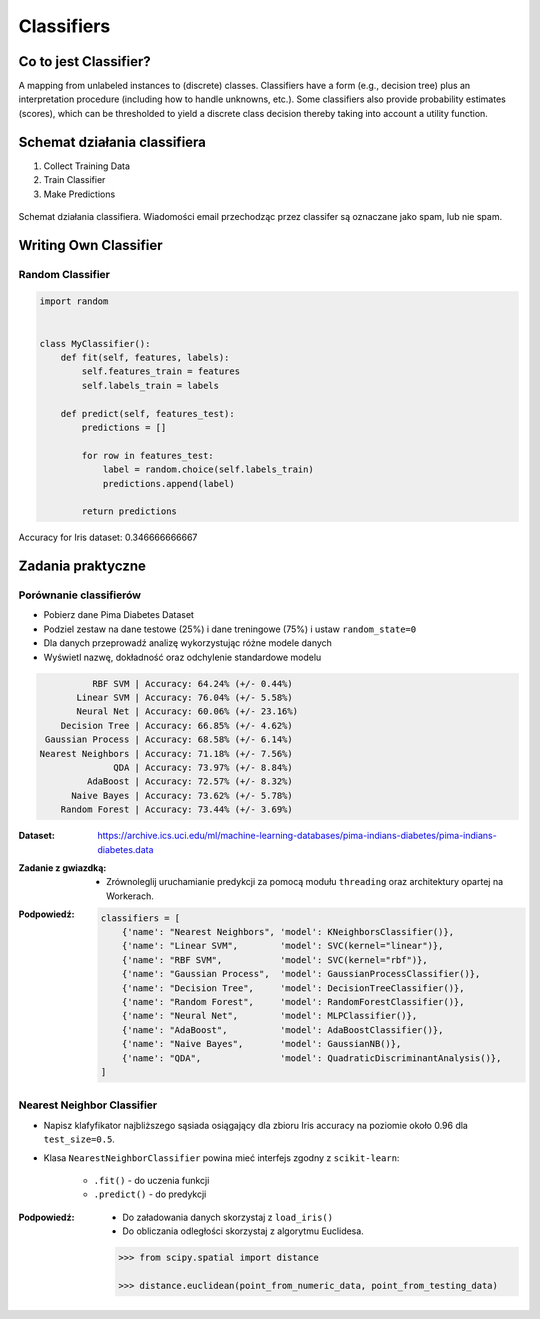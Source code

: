 .. _Classifiers:

***********
Classifiers
***********

Co to jest Classifier?
======================
A mapping from unlabeled instances to (discrete) classes. Classifiers have a form (e.g., decision tree) plus an interpretation procedure (including how to handle unknowns, etc.). Some classifiers also provide probability estimates (scores), which can be thresholded to yield a discrete class decision thereby taking into account a utility function.


Schemat działania classifiera
=============================
#. Collect Training Data
#. Train Classifier
#. Make Predictions

.. figure:: img/classification-spam.png
    :scale: 75%
    :align: center

    Schemat działania classifiera. Wiadomości email przechodząc przez classifer są oznaczane jako spam, lub nie spam.


Writing Own Classifier
======================

Random Classifier
-----------------

.. code-block:: python

    import random


    class MyClassifier():
        def fit(self, features, labels):
            self.features_train = features
            self.labels_train = labels

        def predict(self, features_test):
            predictions = []

            for row in features_test:
                label = random.choice(self.labels_train)
                predictions.append(label)

            return predictions

Accuracy for Iris dataset: 0.346666666667


Zadania praktyczne
==================

Porównanie classifierów
-----------------------
* Pobierz dane Pima Diabetes Dataset
* Podziel zestaw na dane testowe (25%) i dane treningowe (75%) i ustaw ``random_state=0``
* Dla danych przeprowadź analizę wykorzystując różne modele danych
* Wyświetl nazwę, dokładność oraz odchylenie standardowe modelu

.. code-block:: txt

                 RBF SVM | Accuracy: 64.24% (+/- 0.44%)
              Linear SVM | Accuracy: 76.04% (+/- 5.58%)
              Neural Net | Accuracy: 60.06% (+/- 23.16%)
           Decision Tree | Accuracy: 66.85% (+/- 4.62%)
        Gaussian Process | Accuracy: 68.58% (+/- 6.14%)
       Nearest Neighbors | Accuracy: 71.18% (+/- 7.56%)
                     QDA | Accuracy: 73.97% (+/- 8.84%)
                AdaBoost | Accuracy: 72.57% (+/- 8.32%)
             Naive Bayes | Accuracy: 73.62% (+/- 5.78%)
           Random Forest | Accuracy: 73.44% (+/- 3.69%)

:Dataset:
    https://archive.ics.uci.edu/ml/machine-learning-databases/pima-indians-diabetes/pima-indians-diabetes.data

:Zadanie z gwiazdką:
    * Zrównoleglij uruchamianie predykcji za pomocą modułu ``threading`` oraz architektury opartej na Workerach.

:Podpowiedź:
    .. code-block:: python

        classifiers = [
            {'name': "Nearest Neighbors", 'model': KNeighborsClassifier()},
            {'name': "Linear SVM",        'model': SVC(kernel="linear")},
            {'name': "RBF SVM",           'model': SVC(kernel="rbf")},
            {'name': "Gaussian Process",  'model': GaussianProcessClassifier()},
            {'name': "Decision Tree",     'model': DecisionTreeClassifier()},
            {'name': "Random Forest",     'model': RandomForestClassifier()},
            {'name': "Neural Net",        'model': MLPClassifier()},
            {'name': "AdaBoost",          'model': AdaBoostClassifier()},
            {'name': "Naive Bayes",       'model': GaussianNB()},
            {'name': "QDA",               'model': QuadraticDiscriminantAnalysis()},
        ]

Nearest Neighbor Classifier
---------------------------
- Napisz klafyfikator najbliższego sąsiada osiągający dla zbioru Iris accuracy na poziomie około 0.96 dla ``test_size=0.5``.

- Klasa ``NearestNeighborClassifier`` powina mieć interfejs zgodny z ``scikit-learn``:

    - ``.fit()`` - do uczenia funkcji
    - ``.predict()`` - do predykcji

:Podpowiedź:
    * Do załadowania danych skorzystaj z ``load_iris()``
    * Do obliczania odległości skorzystaj z algorytmu Euclidesa.

    .. code-block:: python

        >>> from scipy.spatial import distance

        >>> distance.euclidean(point_from_numeric_data, point_from_testing_data)
